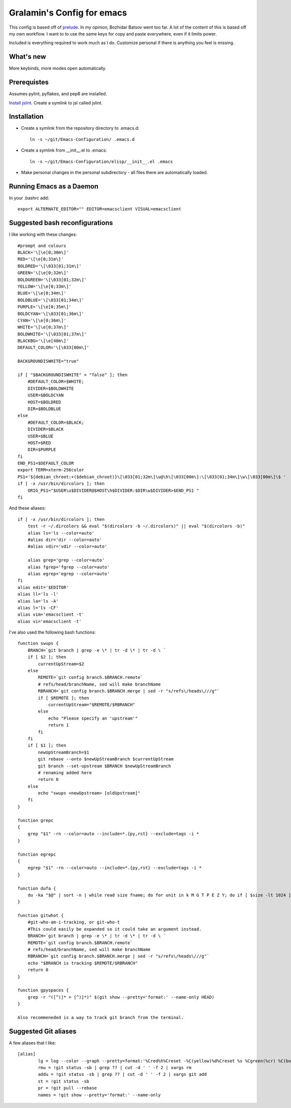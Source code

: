 ===========================
Gralamin's Config for emacs
===========================

This config is based off of `prelude
<https://github.com/bbatsov/prelude>`_. In my opinion, Bozhidar Batsov
went too far.  A lot of the content of this is based off my own
workflow. I want to  to use the same keys for copy and paste
everywhere, even if it limits power.

Included is everything required to work much as I do. Customize
personal if there is anything you feel is missing.

What's new
==========
More keybinds, more modes open automatically.

Prerequistes
============
Assumes pylint, pyflakes, and pep8 are installed.

`Install jslint
<http://stackoverflow.com/questions/8863888/how-do-i-install-jslint-on-ubuntu/>`_.
Create a symlink to jsl called jslint.

Installation
============
* Create a symlink from the repository directory to .emacs.d::

    ln -s ~/git/Emacs-Configuration/ .emacs.d

* Create a symlink from __init__.el to .emacs::

    ln -s ~/git/Emacs-Configuration/elisp/__init__.el .emacs

* Make personal changes in the personal subdirectory - all files there
  are automatically loaded.

Running Emacs as a Daemon
=========================
In your .bashrc add::

    export ALTERNATE_EDITOR="" EDITOR=emacsclient VISUAL=emacsclient




Suggested bash reconfigurations
===============================
I like working with these changes::

    #prompt and colours
    BLACK='\[\e[0;30m\]'
    RED='\[\e[0;31m\]'
    BOLDRED='\[\033[01;31m\]'
    GREEN='\[\e[0;32m\]'
    BOLDGREEN='\[\033[01;32m\]'
    YELLOW='\[\e[0;33m\]'
    BLUE='\[\e[0;34m\]'
    BOLDBLUE='\[\033[01;34m\]'
    PURPLE='\[\e[0;35m\]'
    BOLDCYAN='\[\033[01;36m\]'
    CYAN='\[\e[0;36m\]'
    WHITE='\[\e[0;37m\]'
    BOLDWHITE='\[\033[01;37m\]'
    BLACKBG='\[\e[40m\]'
    DEFAULT_COLOR='\[\033[00m\]'

    BACKGROUNDISWHITE="true"

    if [ "$BACKGROUNDISWHITE" = "false" ]; then
        #DEFAULT_COLOR=$WHITE;
        DIVIDER=$BOLDWHITE
        USER=$BOLDCYAN
        HOST=$BOLDRED
        DIR=$BOLDBLUE
    else
        #DEFAULT_COLOR=$BLACK;
        DIVIDER=$BLACK
        USER=$BLUE
        HOST=$RED
        DIR=$PURPLE
    fi
    END_PS1=$DEFAULT_COLOR
    export TERM=xterm-256color
    PS1='${debian_chroot:+($debian_chroot)}\[\033[01;32m\]\u@\h\[\033[00m\]:\[\033[01;34m\]\w\[\033[00m\]\$ '
    if [ -x /usr/bin/dircolors ]; then
        ORIG_PS1="$USER\u$DIVIDER@$HOST\h$DIVIDER:$DIR\w$DIVIDER>$END_PS1 "
    fi

And these aliases::

    if [ -x /usr/bin/dircolors ]; then
        test -r ~/.dircolors && eval "$(dircolors -b ~/.dircolors)" || eval "$(dircolors -b)"
        alias ls='ls --color=auto'
        #alias dir='dir --color=auto'
        #alias vdir='vdir --color=auto'

        alias grep='grep --color=auto'
        alias fgrep='fgrep --color=auto'
        alias egrep='egrep --color=auto'
    fi
    alias edit='$EDITOR'
    alias ll='ls -l'
    alias la='ls -A'
    alias l='ls -CF'
    alias vim='emacsclient -t'
    alias vi='emacsclient -t'

I've also used the following bash functions::

    function swups {
        BRANCH=`git branch | grep -e \* | tr -d \* | tr -d \ `
        if [ $2 ]; then
            currentUpStream=$2
        else
            REMOTE=`git config branch.$BRANCH.remote`
            # refs/head/branchName, sed will make branchName
            RBRANCH=`git config branch.$BRANCH.merge | sed -r "s/refs\/heads\///g"`
            if [ $REMOTE ]; then
                currentUpStream="$REMOTE/$RBRANCH"
            else
                echo "Please specify an 'upstream'"
                return 1
            fi
        fi
        if [ $1 ]; then
            newUpStreamBranch=$1
            git rebase --onto $newUpStreamBranch $currentUpStream
            git branch --set-upstream $BRANCH $newUpStreamBranch
            # renaming added here
            return 0
        else
            echo "swups <newUpstream> [oldUpstream]"
        fi
    }

    function grepc
    {
        grep "$1" -rn --color=auto --include=*.{py,rst} --exclude=tags -i *
    }

    function egrepc
    {
        egrep "$1" -rn --color=auto --include=*.{py,rst} --exclude=tags -i *
    }

    function dufa {
        du -ka "$@" | sort -n | while read size fname; do for unit in k M G T P E Z Y; do if [ $size -lt 1024 ]; then echo -e "${size}${unit}\t${fname}"; break; fi; size=$((size/1024)); done; done
    }

    function gitwhot {
        #git-who-am-i-tracking, or git-who-t
        #This could easily be expanded so it could take an argument instead.
        BRANCH=`git branch | grep -e \* | tr -d \* | tr -d \ `
        REMOTE=`git config branch.$BRANCH.remote`
        # refs/head/branchName, sed will make branchName
        RBRANCH=`git config branch.$BRANCH.merge | sed -r "s/refs\/heads\///g"`
        echo "$BRANCH is tracking $REMOTE/$RBRANCH"
        return 0
    }

    function gpyspaces {
        grep -r "([^)]* = [^)]*)" $(git show --pretty='format:' --name-only HEAD)
    }

    Also recommeneded is a way to track git branch from the terminal.


Suggested Git aliases
=====================

A few aliases that I like::

    [alias]
            lg = log --color --graph --pretty=format:'%Cred%h%Creset -%C(yellow)%d%Creset %s %Cgreen(%cr) %C(bold blue)<%an>%Creset' --abbrev-commit --
            rmu = !git status -sb | grep ?? | cut -d ' ' -f 2 | xargs rm
            addu = !git status -sb | grep ?? | cut -d ' ' -f 2 | xargs git add
            st = !git status -sb
            pr = !git pull --rebase
            names = !git show --pretty='format:' --name-only
